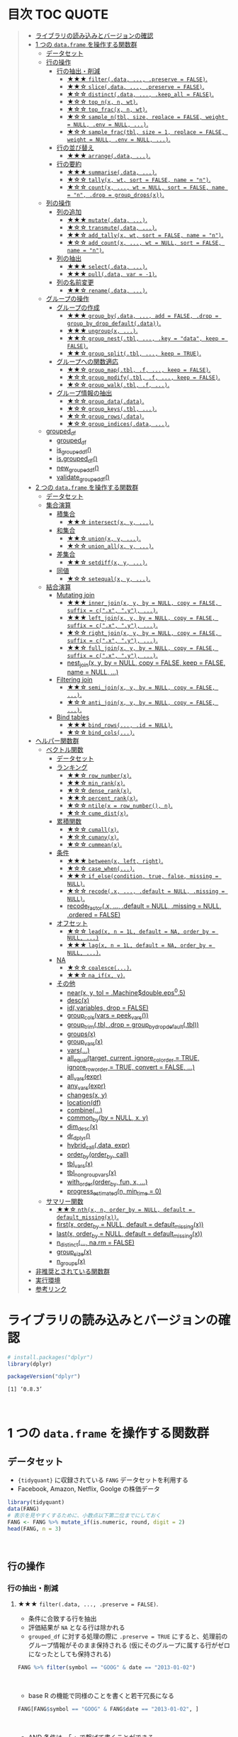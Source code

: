 #+STARTUP: folded indent inlineimages latexpreview
#+PROPERTY: header-args:R :results value :colnames yes :session *R:dplyr*

* 目次                                                               :TOC:QUOTE:
#+BEGIN_QUOTE
- [[#ライブラリの読み込みとバージョンの確認][ライブラリの読み込みとバージョンの確認]]
- [[#1-つの-dataframe-を操作する関数群][1 つの ~data.frame~ を操作する関数群]]
  - [[#データセット][データセット]]
  - [[#行の操作][行の操作]]
    - [[#行の抽出削減][行の抽出・削減]]
      - [[#-filterdata--preserve--false][★★★ ~filter(.data, ..., .preserve = FALSE)~.]]
      - [[#-slicedata--preserve--false][★★☆ ~slice(.data, ..., .preserve = FALSE)~.]]
      - [[#-distinctdata--keep_all--false][★☆☆ ~distinct(.data, ..., .keep_all = FALSE)~.]]
      - [[#-top_nx-n-wt][★☆☆ ~top_n(x, n, wt)~.]]
      - [[#-top_fracx-n-wt][★☆☆ ~top_frac(x, n, wt)~.]]
      - [[#-sample_ntbl-size-replace--false-weight--null-env--null-][★☆☆ ~sample_n(tbl, size, replace = FALSE, weight = NULL, .env = NULL, ...)~.]]
      - [[#-sample_fractbl-size--1-replace--false-weight--null-env--null-][★☆☆ ~sample_frac(tbl, size = 1, replace = FALSE, weight = NULL, .env = NULL, ...)~.]]
    - [[#行の並び替え][行の並び替え]]
      - [[#-arrangedata-][★★★ ~arrange(.data, ...)~.]]
    - [[#行の要約][行の要約]]
      - [[#-summarisedata-][★★★ ~summarise(.data, ...)~.]]
      - [[#-tallyx-wt-sort--false-name--n][★☆☆ ~tally(x, wt, sort = FALSE, name = "n")~.]]
      - [[#-countx--wt--null-sort--false-name--n-drop--group_dropsx][★☆☆ ~count(x, ..., wt = NULL, sort = FALSE, name = "n", .drop = group_drops(x))~.]]
  - [[#列の操作][列の操作]]
    - [[#列の追加][列の追加]]
      - [[#-mutatedata-][★★★ ~mutate(.data, ...)~.]]
      - [[#-transmutedata-][★☆☆ ~transmute(.data, ...)~.]]
      - [[#-add_tallyx-wt-sort--false-name--n][★★☆ ~add_tally(x, wt, sort = FALSE, name = "n")~.]]
      - [[#-add_countx--wt--null-sort--false-name--n][★☆☆ ~add_count(x, ..., wt = NULL, sort = FALSE, name = "n")~.]]
    - [[#列の抽出][列の抽出]]
      - [[#-selectdata-][★★★ ~select(.data, ...)~.]]
      - [[#-pulldata-var---1][★★★ ~pull(.data, var = -1)~.]]
    - [[#列の名前変更][列の名前変更]]
      - [[#-renamedata-][★★☆ ~rename(.data, ...)~.]]
  - [[#グループの操作][グループの操作]]
    - [[#グループの作成][グループの作成]]
      - [[#-group_bydata--add--false-drop--group_by_drop_defaultdata][★★★ ~group_by(.data, ..., add = FALSE, .drop = group_by_drop_default(.data))~.]]
      - [[#-ungroupx-][★★★ ~ungroup(x, ...)~.]]
      - [[#-group_nesttbl--key--data-keep--false][★★☆ ~group_nest(.tbl, ..., .key = "data", keep = FALSE)~.]]
      - [[#-group_splittbl--keep--true][★★☆ ~group_split(.tbl, ..., keep = TRUE)~.]]
    - [[#グループへの関数適応][グループへの関数適応]]
      - [[#-group_maptbl-f--keep--false][★★☆ ~group_map(.tbl, .f, ..., keep = FALSE)~.]]
      - [[#-group_modifytbl-f--keep--false][★☆☆ ~group_modify(.tbl, .f, ..., keep = FALSE)~.]]
      - [[#-group_walktbl-f-][★☆☆ ~group_walk(.tbl, .f, ...)~.]]
    - [[#グループ情報の抽出][グループ情報の抽出]]
      - [[#-group_datadata][★☆☆ ~group_data(.data)~.]]
      - [[#-group_keystbl-][★☆☆ ~group_keys(.tbl, ...)~.]]
      - [[#-group_rowsdata][★☆☆ ~group_rows(.data)~.]]
      - [[#-group_indicesdata-][★☆☆ ~group_indices(.data, ...)~.]]
  - [[#grouped_df][grouped_df]]
    - [[#grouped_df-1][grouped_df]]
    - [[#is_grouped_df][is_grouped_df()]]
    - [[#isgrouped_df][is.grouped_df()]]
    - [[#new_grouped_df][new_grouped_df()]]
    - [[#validate_grouped_df][validate_grouped_df()]]
- [[#2-つの-dataframe-を操作する関数群][2 つの ~data.frame~ を操作する関数群]]
  - [[#データセット-1][データセット]]
  - [[#集合演算][集合演算]]
    - [[#積集合][積集合]]
      - [[#-intersectx-y-][★★☆ ~intersect(x, y, ...)~.]]
    - [[#和集合][和集合]]
      - [[#-unionx-y-][★★☆ ~union(x, y, ...)~.]]
      - [[#-union_allx-y-][★☆☆ ~union_all(x, y, ...)~.]]
    - [[#差集合][差集合]]
      - [[#-setdiffx-y-][★★☆ ~setdiff(x, y, ...)~.]]
    - [[#同値][同値]]
      - [[#-setequalx-y-][★☆☆ ~setequal(x, y, ...)~.]]
  - [[#結合演算][結合演算]]
    - [[#mutating-join][Mutating join]]
      - [[#-inner_joinx-y-by--null-copy--false-suffix--cx-y-][★★★ ~inner_join(x, y, by = NULL, copy = FALSE, suffix = c(".x", ".y"), ...)~.]]
      - [[#-left_joinx-y-by--null-copy--false-suffix--cx-y-][★★★ ~left_join(x, y, by = NULL, copy = FALSE, suffix = c(".x", ".y"), ...)~.]]
      - [[#-right_joinx-y-by--null-copy--false-suffix--cx-y-][★☆☆ ~right_join(x, y, by = NULL, copy = FALSE, suffix = c(".x", ".y"), ...)~.]]
      - [[#-full_joinx-y-by--null-copy--false-suffix--cx-y-][★★☆ ~full_join(x, y, by = NULL, copy = FALSE, suffix = c(".x", ".y"), ...)~.]]
      - [[#nest_joinx-y-by--null-copy--false-keep--false-name--null-][nest_join(x, y, by = NULL, copy = FALSE, keep = FALSE, name = NULL, ...)]]
    - [[#filtering-join][Filtering join]]
      - [[#-semi_joinx-y-by--null-copy--false-][★★☆ ~semi_join(x, y, by = NULL, copy = FALSE, ...)~.]]
      - [[#-anti_joinx-y-by--null-copy--false-][★☆☆ ~anti_join(x, y, by = NULL, copy = FALSE, ...)~.]]
    - [[#bind-tables][Bind tables]]
      - [[#-bind_rows-id--null][★★★ ~bind_rows(..., .id = NULL)~.]]
      - [[#-bind_cols][★☆☆ ~bind_cols(...)~.]]
- [[#ヘルパー関数群][ヘルパー関数群]]
  - [[#ベクトル関数][ベクトル関数]]
    - [[#データセット-2][データセット]]
    - [[#ランキング][ランキング]]
      - [[#-row_numberx][★★☆ ~row_number(x)~.]]
      - [[#-min_rankx][★★☆ ~min_rank(x)~.]]
      - [[#-dense_rankx][★☆☆ ~dense_rank(x)~.]]
      - [[#-percent_rankx][★★☆ ~percent_rank(x)~.]]
      - [[#-ntilex--row_number-n][★☆☆ ~ntile(x = row_number(), n)~.]]
      - [[#-cume_distx][★☆☆ ~cume_dist(x)~.]]
    - [[#累積関数][累積関数]]
      - [[#-cumallx][★☆☆ ~cumall(x)~.]]
      - [[#-cumanyx][★☆☆ ~cumany(x)~.]]
      - [[#-cummeanx][★☆☆ ~cummean(x)~.]]
    - [[#条件][条件]]
      - [[#-betweenx-left-right][★★★ ~between(x, left, right)~.]]
      - [[#-case_when][★☆☆ ~case_when(...)~.]]
      - [[#-if_elsecondition-true-false-missing--null][★★☆ ~if_else(condition, true, false, missing = NULL)~.]]
      - [[#-recodex--default--null-missing--null][★☆☆ ~recode(.x, ..., .default = NULL, .missing = NULL)~.]]
      - [[#recode_factorx--default--null-missing--null-ordered--false][recode_factor(.x, ..., .default = NULL, .missing = NULL, .ordered = FALSE)]]
    - [[#オフセット][オフセット]]
      - [[#-leadx-n--1l-default--na-order_by--null-][★☆☆ ~lead(x, n = 1L, default = NA, order_by = NULL, ...)~]]
      - [[#-lagx-n--1l-default--na-order_by--null-][★★★ ~lag(x, n = 1L, default = NA, order_by = NULL, ...)~.]]
    - [[#na][NA]]
      - [[#-coalesce][★☆☆ ~coalesce(...)~.]]
      - [[#-na_ifx-y][★★☆ ~na_if(x, y)~.]]
    - [[#その他][その他]]
      - [[#nearx-y-tol--machinedoubleeps05][near(x, y, tol = .Machine$double.eps^0.5)]]
      - [[#descx][desc(x)]]
      - [[#idvariables-drop--false][id(.variables, drop = FALSE)]]
      - [[#group_colsvars--peek_vars][group_cols(vars = peek_vars())]]
      - [[#group_trimtbl-drop--group_by_drop_defaulttbl][group_trim(.tbl, .drop = group_by_drop_default(.tbl))]]
      - [[#groupsx][groups(x)]]
      - [[#group_varsx][group_vars(x)]]
      - [[#vars][vars(...)]]
      - [[#all_equaltarget-current-ignore_col_order--true-ignore_row_order--true-convert--false-][all_equal(target, current, ignore_col_order = TRUE, ignore_row_order = TRUE, convert = FALSE, ...)]]
      - [[#all_varsexpr][all_vars(expr)]]
      - [[#any_varsexpr][any_vars(expr)]]
      - [[#changesx-y][changes(x, y)]]
      - [[#locationdf][location(df)]]
      - [[#combine][combine(...)]]
      - [[#common_byby--null-x-y][common_by(by = NULL, x, y)]]
      - [[#dim_descx][dim_desc(x)]]
      - [[#dr_dplyr][dr_dplyr()]]
      - [[#hybrid_calldata-expr][hybrid_call(.data, expr)]]
      - [[#order_byorder_by-call][order_by(order_by, call)]]
      - [[#tbl_varsx][tbl_vars(x)]]
      - [[#tbl_nongroup_varsx][tbl_nongroup_vars(x)]]
      - [[#with_orderorder_by-fun-x-][with_order(order_by, fun, x, ...)]]
      - [[#progress_estimatedn-min_time--0][progress_estimated(n, min_time = 0)]]
  - [[#サマリー関数][サマリー関数]]
    - [[#-nthx-n-order_by--null-default--default_missingx][★★☆ ~nth(x, n, order_by = NULL, default = default_missing(x))~.]]
    - [[#firstx-order_by--null-default--default_missingx][first(x, order_by = NULL, default = default_missing(x))]]
    - [[#lastx-order_by--null-default--default_missingx][last(x, order_by = NULL, default = default_missing(x))]]
    - [[#n_distinct-narm--false][n_distinct(..., na.rm = FALSE)]]
    - [[#group_sizex][group_size(x)]]
    - [[#n_groupsx][n_groups(x)]]
- [[#非推奨とされている関数群][非推奨とされている関数群]]
- [[#実行環境][実行環境]]
- [[#参考リンク][参考リンク]]
#+END_QUOTE

* ライブラリの読み込みとバージョンの確認

#+begin_src R :results silent
# install.packages("dplyr")
library(dplyr)
#+end_src

#+begin_src R :results output :exports both
packageVersion("dplyr")
#+end_src

#+RESULTS:
: [1] ‘0.8.3’
\\

* 1 つの ~data.frame~ を操作する関数群
** データセット

- ~{tidyquant}~ に収録されている ~FANG~ データセットを利用する
- Facebook, Amazon, Netflix, Goolge の株価データ

#+begin_src R :results value :colnames yes
library(tidyquant)
data(FANG)
# 表示を見やすくするために、小数点以下第二位までにしておく
FANG <- FANG %>% mutate_if(is.numeric, round, digit = 2)
head(FANG, n = 3)
#+end_src

#+RESULTS:
| symbol |       date |  open |  high |   low | close |   volume | adjusted |
|--------+------------+-------+-------+-------+-------+----------+----------|
| FB     | 2013-01-02 | 27.44 | 28.18 | 27.42 |    28 | 69846400 |       28 |
| FB     | 2013-01-03 | 27.88 | 28.47 | 27.59 | 27.77 | 63140600 |    27.77 |
| FB     | 2013-01-04 | 28.01 | 28.93 | 27.83 | 28.76 | 72715400 |    28.76 |
\\

** 行の操作
*** 行の抽出・削減
**** ★★★ ~filter(.data, ..., .preserve = FALSE)~.

- 条件に合致する行を抽出
- 評価結果が ~NA~ となる行は除かれる
- ~grouped_df~ に対する処理の際に ~.preserve = TRUE~ にすると、処理前のグループ情報がそのまま保持される (仮にそのグループに属する行がゼロになったとしても保持される)

#+begin_src R
FANG %>% filter(symbol == "GOOG" & date == "2013-01-02")
#+end_src

#+RESULTS:
| symbol |       date |   open | high |    low |  close |  volume | adjusted |
|--------+------------+--------+------+--------+--------+---------+----------|
| GOOG   | 2013-01-02 | 719.42 |  727 | 716.55 | 723.25 | 5101500 |   361.26 |
\\

- base R の機能で同様のことを書くと若干冗長になる

#+begin_src R
FANG[FANG$symbol == "GOOG" & FANG$date == "2013-01-02", ]
#+end_src

#+RESULTS:
| symbol |       date |   open | high |    low |  close |  volume | adjusted |
|--------+------------+--------+------+--------+--------+---------+----------|
| GOOG   | 2013-01-02 | 719.42 |  727 | 716.55 | 723.25 | 5101500 |   361.26 |
\\

- AND 条件は、「,」で繋げて書くことができる
#+begin_src R
FANG %>% filter(symbol == "GOOG", date == "2013-01-02")
#+end_src

#+RESULTS:
| symbol |       date |   open | high |    low |  close |  volume | adjusted |
|--------+------------+--------+------+--------+--------+---------+----------|
| GOOG   | 2013-01-02 | 719.42 |  727 | 716.55 | 723.25 | 5101500 |   361.26 |
\\

- GlobalEnv に存在する変数でフィルタしようとするとうまくいかない
- ~.GlobalEnv$symbol~ ではなく ~.data$symbol~ が使われてしまうため
- ~.data~ は *pronoun* (=代名詞) と呼ばれ ~{dplyr}~ の関数に渡された ~data.frame~ 自体を参照するためのもの

#+begin_src R
symbol = "GOOG"
FANG %>% filter(symbol == symbol, .data$date == "2013-01-02")
#+end_src

#+RESULTS:
| symbol |       date |   open |  high |    low |  close |   volume | adjusted |
|--------+------------+--------+-------+--------+--------+----------+----------|
| FB     | 2013-01-02 |  27.44 | 28.18 |  27.42 |     28 | 69846400 |       28 |
| AMZN   | 2013-01-02 | 256.08 | 258.1 | 253.26 | 257.31 |  3271000 |   257.31 |
| NFLX   | 2013-01-02 |  95.21 | 95.81 |  90.69 |  92.01 | 19431300 |    13.14 |
| GOOG   | 2013-01-02 | 719.42 |   727 | 716.55 | 723.25 |  5101500 |   361.26 |
\\

- 変数を使う場合、対策としては、3つ存在する
  1. ~.GlobalEnv~ を指定する
  2. *unquote* (~!!~) する
  3. ~rlang::syms()~ でシンボル化した後に *unquote-splicing* (~!!!~) する

#+begin_src R
symbol = "GOOG"
## 方法1
FANG %>% filter(symbol == .GlobalEnv$symbol, .data$date == "2013-01-02")

## 方法2 （結果は同じ)
## FANG %>% filter(symbol == !!symbol, .data$date == "2013-01-02")

## 方法3 （結果は同じ)
## FANG %>% filter(symbol == !!!rlang::syms(symbol), .data$date == "2013-01-02")
#+end_src

#+RESULTS:
| symbol |       date |   open | high |    low |  close |  volume | adjusted |
|--------+------------+--------+------+--------+--------+---------+----------|
| GOOG   | 2013-01-02 | 719.42 |  727 | 716.55 | 723.25 | 5101500 |   361.26 |
\\

**** ★★☆ ~slice(.data, ..., .preserve = FALSE)~.

- 行番号で抽出する
- 1 〜 4, 10, 15 行を抽出する場合

#+begin_src R
FANG %>%
  # 結果がわかりやすいように行番号を列に変換する
  tibble::rownames_to_column() %>%
  slice(1:4, 10, 15)
#+end_src

#+RESULTS:
| rowname | symbol |       date |  open |  high |   low | close |    volume | adjusted |
|---------+--------+------------+-------+-------+-------+-------+-----------+----------|
|       1 | FB     | 2013-01-02 | 27.44 | 28.18 | 27.42 |    28 |  69846400 |       28 |
|       2 | FB     | 2013-01-03 | 27.88 | 28.47 | 27.59 | 27.77 |  63140600 |    27.77 |
|       3 | FB     | 2013-01-04 | 28.01 | 28.93 | 27.83 | 28.76 |  72715400 |    28.76 |
|       4 | FB     | 2013-01-07 | 28.69 | 29.79 | 28.65 | 29.42 |  83781800 |    29.42 |
|      10 | FB     | 2013-01-15 | 30.64 | 31.71 | 29.88 |  30.1 | 173242600 |     30.1 |
|      15 | FB     | 2013-01-23 |  31.1 |  31.5 |  30.8 | 30.82 |  48899800 |    30.82 |
\\

- 総行数を表す ~n()~ と組み合わせて、末尾から抽出する

#+begin_src R
FANG %>%
  tibble::rownames_to_column() %>%
  slice((n()-9):n())
#+end_src

#+RESULTS:
| rowname | symbol |       date |   open |   high |    low |  close |  volume | adjusted |
|---------+--------+------------+--------+--------+--------+--------+---------+----------|
|    4023 | GOOG   | 2016-12-16 |  800.4 | 800.86 | 790.29 |  790.8 | 2428300 |    790.8 |
|    4024 | GOOG   | 2016-12-19 | 790.22 | 797.66 | 786.27 |  794.2 | 1225900 |    794.2 |
|    4025 | GOOG   | 2016-12-20 | 796.76 | 798.65 | 793.27 | 796.42 |  925100 |   796.42 |
|    4026 | GOOG   | 2016-12-21 | 795.84 | 796.68 |  787.1 | 794.56 | 1208700 |   794.56 |
|    4027 | GOOG   | 2016-12-22 | 792.36 | 793.32 | 788.58 | 791.26 |  969100 |   791.26 |
|    4028 | GOOG   | 2016-12-23 |  790.9 | 792.74 | 787.28 | 789.91 |  623400 |   789.91 |
|    4029 | GOOG   | 2016-12-27 | 790.68 | 797.86 | 787.66 | 791.55 |  789100 |   791.55 |
|    4030 | GOOG   | 2016-12-28 |  793.7 | 794.23 |  783.2 | 785.05 | 1132700 |   785.05 |
|    4031 | GOOG   | 2016-12-29 | 783.33 | 785.93 | 778.92 | 782.79 |  742200 |   782.79 |
|    4032 | GOOG   | 2016-12-30 | 782.75 | 782.78 | 770.41 | 771.82 | 1760200 |   771.82 |
\\

- マイナスで指定行だけ削除もできる
- symbol 毎に ~lag()~ を使って収益率を計算する例
- group の最初の行が ~NA~ になってしまうので ~slice(-1)~ で削除する

#+begin_src R
FANG %>%
  group_by(symbol) %>%
  mutate(return = log(adjusted) - lag(log(adjusted))) %>%
  slice(-1) %>%
  ungroup() %>%
  head()
#+end_src

#+RESULTS:
| symbol |       date |   open |   high |    low |  close |  volume | adjusted |                return |
|--------+------------+--------+--------+--------+--------+---------+----------+-----------------------|
| AMZN   | 2013-01-03 | 257.27 | 260.88 | 256.37 | 258.48 | 2750900 |   258.48 |     0.004536737845803 |
| AMZN   | 2013-01-04 | 257.58 |  259.8 | 256.65 | 259.15 | 1874200 |   259.15 |   0.00258872311947211 |
| AMZN   | 2013-01-07 | 262.97 | 269.73 | 262.67 | 268.46 | 4910000 |   268.46 |    0.0352948824237744 |
| AMZN   | 2013-01-08 | 267.07 | 268.98 | 263.57 | 266.38 | 3010700 |   266.38 |  -0.00777806628660471 |
| AMZN   | 2013-01-09 | 268.17 |  269.5 |  265.4 | 266.35 | 2265600 |   266.35 | -0.000112627409876609 |
| AMZN   | 2013-01-10 | 268.54 | 268.74 |  262.3 | 265.34 | 2863400 |   265.34 |  -0.00379921087423796 |
\\

**** ★☆☆ ~distinct(.data, ..., .keep_all = FALSE)~.

- 重複を削除する
- ~...~ で重複を判断する列を指定 (省略すれば全列を利用)
- FANG データでは理解が難しいので、単純な ~data.frame~ を作成する

#+begin_src R
df <- tibble(
  x = c(1, 2, 3, 1, 2, 3),
  y = c(1, 2, 3, 1, 2, 3))

# 後半3行は重複 
distinct(df)
#+end_src

#+RESULTS:
| x | y |
|---+---|
| 1 | 1 |
| 2 | 2 |
| 3 | 3 |
\\

**** ★☆☆ ~top_n(x, n, wt)~.

- 上位・下位 n 番目までを抽出する
- プラスで指定すれば上位から、マイナスで指定すれば下位から抽出する
- ~arrange()~ -> ~slice()~ でも同様のことが実現できるが、より簡潔に実現したいことを表現できる

#+begin_src R
FANG %>%
  group_by(symbol) %>%
  # 対数収益率を計算
  mutate(return = log(adjusted) - lag(log(adjusted))) %>%
  # シンボル毎に上位3つを抽出する
  top_n(3, return) %>%
  ungroup() %>%
  select(symbol, date, return)
#+end_src

#+RESULTS:
| symbol |       date |             return |
|--------+------------+--------------------|
| FB     | 2013-07-25 |  0.259371076815121 |
| FB     | 2014-01-30 |  0.131942235945142 |
| FB     | 2016-01-28 |  0.144285953719488 |
| AMZN   | 2015-01-30 |  0.128495157741183 |
| AMZN   | 2015-04-24 |  0.132177878252494 |
| AMZN   | 2015-07-24 | 0.0934645793755555 |
| NFLX   | 2013-01-24 |  0.352326520182322 |
| NFLX   | 2013-04-23 |  0.218717875211057 |
| NFLX   | 2016-10-18 |   0.17418904498403 |
| GOOG   | 2013-10-18 |     0.129242446998 |
| GOOG   | 2015-07-17 |  0.148871862945331 |
| GOOG   | 2015-08-26 | 0.0769534053916816 |
\\

**** ★☆☆ ~top_frac(x, n, wt)~.

- 上位・下位を整数ではなく、パーセントで指定する
- それ以外は ~top_n()~ と同じ使い方

#+begin_src R
FANG %>%
  group_by(symbol) %>%
  # 対数収益率を計算
  mutate(return = log(adjusted) - lag(log(adjusted))) %>%
  # シンボル毎に下位0.2% を抽出する
  top_frac(-0.002, return) %>%
  ungroup() %>%
  select(symbol, date, return)
#+end_src

#+RESULTS:
| symbol |       date |              return |
|--------+------------+---------------------|
| FB     | 2013-10-08 | -0.0692473999743055 |
| FB     | 2014-03-26 | -0.0718700003132673 |
| AMZN   | 2014-01-31 |  -0.116502869834937 |
| AMZN   | 2014-04-25 |  -0.104059600717207 |
| NFLX   | 2014-10-16 |  -0.215254960461011 |
| NFLX   | 2016-07-19 |  -0.140713715884429 |
| GOOG   | 2015-08-21 | -0.0545672199920357 |
| GOOG   | 2016-04-22 |  -0.054644795802778 |
\\

**** ★☆☆ ~sample_n(tbl, size, replace = FALSE, weight = NULL, .env = NULL, ...)~.

- ランダムに指定した行数を抽出する
- 重み付けは ~weight~ を指定 (非負でデータと同じ長さのベクトル)
- ~replace~ は使い方不明
- ~.env~, ~...~ は現在使われていない

#+begin_src R
FANG %>%
  # グループ毎に 2行ずつ抽出する
  group_by(symbol) %>% sample_n(2, weight = adjusted)
#+end_src

#+RESULTS:
| symbol |       date |   open |   high |    low |  close |   volume | adjusted |
|--------+------------+--------+--------+--------+--------+----------+----------|
| AMZN   | 2016-09-02 | 774.11 |    776 |  771.7 | 772.44 |  2181800 |   772.44 |
| AMZN   | 2013-06-13 |  271.5 |  276.8 | 270.29 | 275.79 |  2649800 |   275.79 |
| FB     | 2016-05-23 | 117.42 |  117.6 | 115.94 | 115.97 | 20441000 |   115.97 |
| FB     | 2016-07-14 |  117.5 | 117.64 |  116.7 | 117.29 | 14579700 |   117.29 |
| GOOG   | 2016-04-07 | 745.37 |    747 | 736.28 | 740.28 |  1453200 |   740.28 |
| GOOG   | 2015-03-13 |  553.5 |  558.4 | 544.22 | 547.32 |  1703500 |   547.32 |
| NFLX   | 2013-02-25 | 180.99 |  187.1 | 175.45 | 179.32 | 52164700 |    25.62 |
| NFLX   | 2016-07-05 |   95.2 | 101.27 |  93.31 |  97.91 | 25879400 |    97.91 |
\\

**** ★☆☆ ~sample_frac(tbl, size = 1, replace = FALSE, weight = NULL, .env = NULL, ...)~.

- ~sample_n()~ の指定行数をパーセントで指定できる亜種

#+begin_src R
FANG %>%
  # グループ毎に 0.3% ずつ抽出する
  group_by(symbol) %>% sample_frac(0.003)
#+end_src

#+RESULTS:
| symbol |       date |   open |   high |    low |  close |   volume | adjusted |
|--------+------------+--------+--------+--------+--------+----------+----------|
| AMZN   | 2016-02-24 | 545.75 | 554.27 | 533.15 | 554.04 |  6231700 |   554.04 |
| AMZN   | 2013-07-01 |    279 | 283.29 | 277.16 |  282.1 |  2888200 |    282.1 |
| AMZN   | 2014-12-24 | 306.38 |    307 | 302.88 | 303.03 |  1513800 |   303.03 |
| FB     | 2013-03-21 |  25.66 |  26.11 |  25.56 |  25.74 | 24336100 |    25.74 |
| FB     | 2014-09-11 |  77.13 |  78.36 |  77.05 |  77.92 | 32219000 |    77.92 |
| FB     | 2014-04-23 |  63.45 |  63.48 |  61.26 |  61.36 | 95908700 |    61.36 |
| GOOG   | 2015-07-17 |    649 | 674.47 |    645 | 672.93 | 11164900 |   672.93 |
| GOOG   | 2015-08-21 | 639.78 | 640.05 | 612.33 | 612.48 |  4265200 |   612.48 |
| GOOG   | 2016-06-30 | 685.47 | 692.32 | 683.65 |  692.1 |  1597700 |    692.1 |
| NFLX   | 2015-12-14 | 119.77 |  120.9 | 114.66 | 120.67 | 18679300 |   120.67 |
| NFLX   | 2015-01-02 | 344.06 | 352.32 | 341.12 | 348.94 | 13475000 |    49.85 |
| NFLX   | 2014-12-03 | 351.55 | 355.12 | 344.27 | 355.12 | 13819400 |    50.73 |
\\

*** 行の並び替え
**** ★★★ ~arrange(.data, ...)~.

- 指定した列の値で並び替え

#+begin_src R
FANG %>% arrange(volume) %>% head(4)
#+end_src

#+RESULTS:
| symbol |       date |   open |   high |    low |  close | volume | adjusted |
|--------+------------+--------+--------+--------+--------+--------+----------|
| GOOG   | 2014-04-01 | 558.71 | 568.45 | 558.71 | 567.16 |   7900 |   567.16 |
| GOOG   | 2014-03-31 | 566.89 |    567 | 556.93 | 556.97 |  10800 |   556.97 |
| GOOG   | 2014-03-27 |    568 |    568 | 552.92 | 558.46 |  13100 |   558.46 |
| GOOG   | 2014-03-28 |  561.2 | 566.43 | 558.67 | 559.99 |  41200 |   559.99 |
\\

- デフォルトは昇順なので、降順には ~desc()~ を使う

#+begin_src R
FANG %>% arrange(desc(volume)) %>% head(4)
#+end_src

#+RESULTS:
| symbol |       date |   open |   high |    low |  close |    volume | adjusted |
|--------+------------+--------+--------+--------+--------+-----------+----------|
| FB     | 2013-07-25 |  33.54 |  34.88 |  32.75 |  34.36 | 365457900 |    34.36 |
| FB     | 2013-10-31 |  47.16 |     52 |   46.5 |  50.21 | 248809000 |    50.21 |
| FB     | 2013-12-20 |  54.93 |  55.15 |  54.23 |  55.12 | 239824000 |    55.12 |
| NFLX   | 2013-01-25 | 145.67 | 172.68 | 145.61 | 169.56 | 191445800 |    24.22 |
\\

*** 行の要約
**** ★★★ ~summarise(.data, ...)~.

- ~summarise()~ (アメリカ英語) と ~summarize()~ (イギリス英語) は同じもの
- _vector を引数に取って、スカラ値を返す関数_ (~sum()~ や ~mean()~)を ~summarise()~ の中で利用する

#+begin_src R
FANG %>%
  group_by(symbol) %>%
  # 銘柄毎に平均出来高を算出
  summarise(mean_volume = mean(volume))
#+end_src

#+RESULTS:
| symbol |      mean_volume |
|--------+------------------|
| AMZN   | 3741086.11111111 |
| FB     | 40007883.8293651 |
| GOOG   | 2644114.88095238 |
| NFLX   | 19565909.8214286 |
\\

**** ★☆☆ ~tally(x, wt, sort = FALSE, name = "n")~.

- ~summarise()~ -> ~n()~ や ~sum(n)~ のラッパー関数
- 列を指定しなければ、総行数を集計してくれる (= ~n()~)

#+begin_src R
FANG %>% group_by(symbol) %>% tally()

# 上記と同じ
## FANG %>% group_by(symbol) %>% summarise(n = n())
#+end_src

#+RESULTS:
| symbol | nrow |
|--------+------|
| AMZN   | 1008 |
| FB     | 1008 |
| GOOG   | 1008 |
| NFLX   | 1008 |
\\

- 列を指定した場合は、その列の合計値を算出する

#+begin_src R
FANG %>% group_by(symbol) %>% tally(volume, sort = TRUE, name = "total_volume")
#+end_src

#+RESULTS:
| symbol | total_volume |
|--------+--------------|
| FB     |  40327946900 |
| NFLX   |  19722437100 |
| AMZN   |   3771014800 |
| GOOG   |   2665267800 |
\\

- ~tidyr::pivot_wider()~ と組み合わせて、クロス集計表を作るのに便利
- 銘柄・年ごとの総出来高

#+begin_src R
FANG %>%
  # date から年のみを抜き出して、グループ変数として使う
  group_by(symbol, year = lubridate::year(date)) %>%
  tally(volume) %>%
  # pivot_wider() は spread() の後継機能
  tidyr::pivot_wider(values_from = n, names_from = year)
#+end_src

#+RESULTS:
| symbol |        2013 |        2014 |       2015 |       2016 |
|--------+-------------+-------------+------------+------------|
| AMZN   |   747905700 |  1029066700 |  956936800 | 1037105600 |
| FB     | 15143182600 | 11977699100 | 6792708200 | 6414357000 |
| GOOG   |  1055967100 |   626733500 |  521446300 |  461120900 |
| NFLX   |  6915790700 |  4898415200 | 4679881700 | 3228349500 |
\\

**** ★☆☆ ~count(x, ..., wt = NULL, sort = FALSE, name = "n", .drop = group_drops(x))~.

- ~tally()~ と似ているが、事前に ~group_by()~ してくれる

#+begin_src R
FANG %>% count(symbol)
#+end_src

#+RESULTS:
| symbol |    n |
|--------+------|
| AMZN   | 1008 |
| FB     | 1008 |
| GOOG   | 1008 |
| NFLX   | 1008 |
\\

** 列の操作
*** 列の追加
**** ★★★ ~mutate(.data, ...)~.

- 新しい列を追加する
- Name-Value のペアを引数とする
- _Value は評価結果がスカラ値か、長さがデータと同じベクトルである必要がある_

#+begin_src R
FANG %>%
  mutate(return = log(adjusted) - lag(log(adjusted))) %>%
  head(4)
#+end_src

#+RESULTS:
| symbol |       date |  open |  high |   low | close |   volume | adjusted |               return |
|--------+------------+-------+-------+-------+-------+----------+----------+----------------------|
| FB     | 2013-01-02 | 27.44 | 28.18 | 27.42 |    28 | 69846400 |       28 |                  nil |
| FB     | 2013-01-03 | 27.88 | 28.47 | 27.59 | 27.77 | 63140600 |    27.77 | -0.00824820885649569 |
| FB     | 2013-01-04 | 28.01 | 28.93 | 27.83 | 28.76 | 72715400 |    28.76 |   0.0350292315341378 |
| FB     | 2013-01-07 | 28.69 | 29.79 | 28.65 | 29.42 | 83781800 |    29.42 |   0.0226891823204456 |
\\

**** ★☆☆ ~transmute(.data, ...)~.

- 新しい列を作成し、その他の列を削除する

#+begin_src R
FANG %>%
  transmute(return = log(adjusted) - lag(log(adjusted))) %>%
  head(4)
#+end_src

#+RESULTS:
|               return |
|----------------------|
|                  nil |
| -0.00824820885649569 |
|   0.0350292315341378 |
|   0.0226891823204456 |
\\

**** ★★☆ ~add_tally(x, wt, sort = FALSE, name = "n")~.

- ~tally()~ と同様の機能だが、行を要約するのではなく、単純に列を追加するだけ

#+begin_src R
FANG %>% add_tally() %>% head(4)
#+end_src

#+RESULTS:
| symbol |       date |  open |  high |   low | close |   volume | adjusted |    n |
|--------+------------+-------+-------+-------+-------+----------+----------+------|
| FB     | 2013-01-02 | 27.44 | 28.18 | 27.42 |    28 | 69846400 |       28 | 4032 |
| FB     | 2013-01-03 | 27.88 | 28.47 | 27.59 | 27.77 | 63140600 |    27.77 | 4032 |
| FB     | 2013-01-04 | 28.01 | 28.93 | 27.83 | 28.76 | 72715400 |    28.76 | 4032 |
| FB     | 2013-01-07 | 28.69 | 29.79 | 28.65 | 29.42 | 83781800 |    29.42 | 4032 |
\\

**** ★☆☆ ~add_count(x, ..., wt = NULL, sort = FALSE, name = "n")~.

- ~count()~ と同様の機能だが、行を要約するのではなく、単純に列を追加するだけ

#+begin_src R
FANG %>% add_count() %>% head(4)
#+end_src

#+RESULTS:
| symbol |       date |  open |  high |   low | close |   volume | adjusted |    n |
|--------+------------+-------+-------+-------+-------+----------+----------+------|
| FB     | 2013-01-02 | 27.44 | 28.18 | 27.42 |    28 | 69846400 |       28 | 4032 |
| FB     | 2013-01-03 | 27.88 | 28.47 | 27.59 | 27.77 | 63140600 |    27.77 | 4032 |
| FB     | 2013-01-04 | 28.01 | 28.93 | 27.83 | 28.76 | 72715400 |    28.76 | 4032 |
| FB     | 2013-01-07 | 28.69 | 29.79 | 28.65 | 29.42 | 83781800 |    29.42 | 4032 |
\\

*** 列の抽出
**** ★★★ ~select(.data, ...)~.

- 列の選択
- 1 列のみであっても、ベクトルにはならず ~data.frame~ のまま抽出できる
- 列の指定方法

#+begin_src R
# 1. 列名
FANG %>% select(symbol, date, adjusted) %>% head(4)

# 2. 列の文字列ベクトル (結果は同じ)
## FANG %>% select(c("symbol", "date", "adjusted")) %>% head(4)

# 3. 列のインデックス (結果は同じ)
## FANG %>% select(1, 2, 8) %>% head(4)

# 4. 列名のマイナス指定 (結果は同じ)
## FANG %>% select(-open, -high, -low, -close, -volume) %>% head(4)

# 4. 列インデックスのマイナス指定 (結果は同じ)
## FANG %>% select(-(3:6)) %>% head(4)
#+end_src

#+RESULTS:
| symbol |       date |   volume | adjusted |
|--------+------------+----------+----------|
| FB     | 2013-01-02 | 69846400 |       28 |
| FB     | 2013-01-03 | 63140600 |    27.77 |
| FB     | 2013-01-04 | 72715400 |    28.76 |
| FB     | 2013-01-07 | 83781800 |    29.42 |
\\

**** ★★★ ~pull(.data, var = -1)~.

- 列をベクトルとして抽出する

#+begin_src R
FANG %>% pull(adjusted) %>% head(4)

# インデックスで指定 (結果は同じ)
## FANG %>% pull(-1) %>% head(4)
#+end_src

#+RESULTS:
|     x |
|-------|
|    28 |
| 27.77 |
| 28.76 |
| 29.42 |
\\

- 以下のように書いても同様だが ~pull()~ を使った方がより意図が明確になる

#+begin_src R
FANG %>% .$adjusted %>% head(4)
#+end_src

#+RESULTS:
|     x |
|-------|
|    28 |
| 27.77 |
| 28.76 |
| 29.42 |
\\

*** 列の名前変更
**** ★★☆ ~rename(.data, ...)~.

- new = old の形式で列の名前を変更できる
- 全ての列名を一括で変更したい場合は ~rlang::set_names()~ や ~stats::setNames()~ に列名の文字列ベクトルを渡すほうが簡単

#+begin_src R
FANG %>%
  select(symbol, date, adjusted) %>%
  rename(adj_close = adjusted) %>%
  head(4)
#+end_src

#+RESULTS:
| symbol |       date | adj_close |
|--------+------------+-----------|
| FB     | 2013-01-02 |        28 |
| FB     | 2013-01-03 |     27.77 |
| FB     | 2013-01-04 |     28.76 |
| FB     | 2013-01-07 |     29.42 |
\\

- 名前の指定に変数を利用する場合

#+begin_src R
new_name <- "adj_close"
old_name <- "adjusted"
FANG %>%
  select(symbol, date, adjusted) %>%
  rename(!!new_name := !!old_name) %>%
  head(4)
#+end_src

#+RESULTS:
| symbol |       date | adj_close |
|--------+------------+-----------|
| FB     | 2013-01-02 |        28 |
| FB     | 2013-01-03 |     27.77 |
| FB     | 2013-01-04 |     28.76 |
| FB     | 2013-01-07 |     29.42 |
\\

** グループの操作
*** グループの作成
**** ★★★ ~group_by(.data, ..., add = FALSE, .drop = group_by_drop_default(.data))~.

- 指定した列でグループ化された ~grouped_df~ を作成する
- ~ungroup()~ でグループ化を解除
- ~.drop = TRUE~ の場合は、空のグループを削除する

#+begin_src R :results output :exports both
FANG %>% group_by(symbol) %>% class()
#+end_src

#+RESULTS:
: [1] "grouped_df" "tbl_df"     "tbl"        "data.frame"
\\

**** ★★★ ~ungroup(x, ...)~.

- グループ化を解除する

#+begin_src R :results output :exports both
FANG %>% group_by(symbol) %>% ungroup() %>% class()
#+end_src

#+RESULTS:
: [1] "tbl_df"     "tbl"        "data.frame"
\\

**** ★★☆ ~group_nest(.tbl, ..., .key = "data", keep = FALSE)~.

- グループ毎のネストされた ~data.frame~ を作成する
- ネストされたデータに対して ~purrr::map()~ を ~mutate()~ 内で使ってモデリング等の操作することが多い

#+begin_src R :results output :exports both
FANG %>% group_nest(symbol)
#+end_src

#+RESULTS:
: # A tibble: 4 x 2
:   symbol data                
:   <chr>  <list>
: 1 AMZN   <tibble [1,008 × 7]>
: 2 FB     <tibble [1,008 × 7]>
: 3 GOOG   <tibble [1,008 × 7]>
: 4 NFLX   <tibble [1,008 × 7]>
\\

- ~tidyr::nest()~ と同じ機能

#+begin_src R :results output :exports both
FANG %>% tidyr::nest(-symbol)
#+end_src

#+RESULTS:
#+begin_example
# A tibble: 4 x 2
  symbol           data
  <chr>  <list<df[,7]>>
1 FB        [1,008 × 7]
2 AMZN      [1,008 × 7]
3 NFLX      [1,008 × 7]
4 GOOG      [1,008 × 7]
Warning message:
All elements of `...` must be named.
Did you want `data = c(date, open, high, low, close, volume, adjusted)`?
#+end_example
\\

**** ★★☆ ~group_split(.tbl, ..., keep = TRUE)~.

- 指定した列で ~data.frame~ を *list of data.frame* に分割する
- list に分割し ~purrr::map()~ で関数を適応するフローが強力

#+begin_src R :results output :exports both
FANG_l <- FANG %>% group_split(symbol)
class(FANG_l)
length(FANG_l)
#+end_src

#+RESULTS:
: 
: [1] "list"
: 
: [1] 4
\\

*** グループへの関数適応
**** ★★☆ ~group_map(.tbl, .f, ..., keep = FALSE)~.

- ~{purrr}~ と同様のスタイルで ~grouped_df~ のグループ毎に ~.f~ 関数を適応できる
- 結果を ~list~ で返す
- ~keep = TRUE~ でグループ変数に ~.x~ からアクセスできる
- ~purrrlyr::by_slice()~ は ~group_map()~ と似ているが *list of data.frame* で返す点が異なる
\\
- ~group_by()~ -> ~group_map()~ -> モデリング のフローが頻出
- グループ毎の ~lm()~ の回帰係数を ~list~ で返す例
#+begin_src R :results output :exports both
FANG %>%
  group_by(symbol) %>%
  group_map(~ {
    lm_fit <- lm(adjusted ~ volume, data = .x)
    coef(lm_fit)
  })
#+end_src

#+RESULTS:
#+begin_example
[[1]]
 (Intercept)       volume 
4.312711e+02 5.557190e-06 

[[2]]
 (Intercept)       volume 
 9.67234e+01 -4.80164e-07 

[[3]]
  (Intercept)        volume 
 6.675434e+02 -3.036972e-05 

[[4]]
  (Intercept)        volume 
 8.429586e+01 -6.451335e-07
#+end_example
\\

**** ★☆☆ ~group_modify(.tbl, .f, ..., keep = FALSE)~.

- ~.f~ は ~data.frame~ を返す必要がある
- グループ毎の ~lm()~ の結果を ~{broom}~ で ~data.frame~ にして返す例

#+begin_src R
FANG %>%
  group_by(symbol) %>%
  group_modify(~ {
    lm_fit <- lm(adjusted ~ volume, data = .x)
    broom::glance(lm_fit) %>%
      select(r.squared, p.value, logLik, AIC)
  })
#+end_src

#+RESULTS:
| symbol |           r.squared |              p.value |            logLik |              AIC |
|--------+---------------------+----------------------+-------------------+------------------|
| AMZN   | 0.00503224044132785 |   0.0243055858574906 | -6636.55373969206 | 13279.1074793841 |
| FB     |   0.199686711490091 | 1.22586513487227e-50 |  -4784.6044866744 | 9575.20897334879 |
| GOOG   |   0.199159670604448 | 1.70931646465457e-50 | -6142.15846499808 | 12290.3169299962 |
| NFLX   |   0.105343657901732 | 3.70454569826428e-26 | -4813.48163450679 | 9632.96326901357 |
\\

**** ★☆☆ ~group_walk(.tbl, .f, ...)~.

- 副作用目的の関数を適応
- 返り値は ~invisible~ で入力の ~data.frame~ を返す

#+begin_src R :results output :exports both
df <- FANG %>%
  group_by(symbol) %>%
  group_walk(~ print(mean(.x$volume)))
#+end_src

#+RESULTS:
: 
: [1] 3741086
: [1] 40007884
: [1] 2644115
: [1] 19565910
\\

*** グループ情報の抽出
**** ★☆☆ ~group_data(.data)~.

- ~grouped_df~ から グループのキーと元の ~data.frame~ に対する行インデックスを取得できる

#+begin_src R :results output :exports both
FANG %>% group_by(symbol) %>% group_data()
#+end_src

#+RESULTS:
: # A tibble: 4 x 2
:   symbol .rows        
:   <chr>  <list>
: 1 AMZN   <int [1,008]>
: 2 FB     <int [1,008]>
: 3 GOOG   <int [1,008]>
: 4 NFLX   <int [1,008]>
\\

**** ★☆☆ ~group_keys(.tbl, ...)~.

- ~group_data()~ のグループキーのみを返すバージョン

#+begin_src R :exports both
FANG %>% group_keys(symbol)
#+end_src

#+RESULTS:
| symbol |
|--------|
| AMZN   |
| FB     |
| GOOG   |
| NFLX   |
\\

**** ★☆☆ ~group_rows(.data)~.

- ~group_data()~ の行インデックスのみを返すバージョン

#+begin_src R :results output :exports both
FANG_l <- FANG %>% group_by(symbol) %>% group_rows()
class(FANG_l)
#+end_src

#+RESULTS:
: 
: [1] "list"
\\

**** ★☆☆ ~group_indices(.data, ...)~.

- グループ毎のユニーク ID を生成する

#+begin_src R :results output :exports both
gid <- FANG %>% group_indices(symbol)
class(gid)
length(gid)
head(gid)
#+end_src

#+RESULTS:
: 
: [1] "integer"
: 
: [1] 4032
: 
: [1] 2 2 2 2 2 2
\\

** TODO grouped_df
*** grouped_df
*** is_grouped_df()
*** is.grouped_df()
*** new_grouped_df()
*** validate_grouped_df()
* 2 つの ~data.frame~ を操作する関数群
** データセット

- x, y は同じ列で構成された ~data.frame~ である必要あり
- FANG ではなく、より単純なデータを用意する

#+begin_src R
x <- data.frame(fruit = c("apple", "banana", "peach"),
                vegetable = c("carrot", "potato", "tomato"),
                stringsAsFactors = FALSE)
#+end_src

#+RESULTS:
| fruit  | vegetable |
|--------+-----------|
| apple  | carrot    |
| banana | potato    |
| peach  | tomato    |
\\

#+begin_src R
y <- data.frame(fruit = c("apple", "banana", "grape"),
                vegetable = c("carrot", "potato", "radish"),
                stringsAsFactors = FALSE)
#+end_src

#+RESULTS:
| fruit  | vegetable |
|--------+-----------|
| apple  | carrot    |
| banana | potato    |
| grape  | radish    |
\\

** 集合演算

- ~{base}~, ~{dplyr}~, ~{data.table}~ に同名の関数あり
- 絶対参照にして利用したほうが、誤解がなくて無難

*** 積集合
**** ★★☆ ~intersect(x, y, ...)~.

- *積集合* = x, y の両方にある列を抜き出す

#+begin_src R
dplyr::intersect(x, y)
#+end_src

#+RESULTS:
| fruit  | vegetable |
|--------+-----------|
| apple  | carrot    |
| banana | potato    |
\\

*** 和集合
**** ★★☆ ~union(x, y, ...)~.

- *和集合* = x, y を連結し、重複を削除

#+begin_src R
dplyr::union(x, y)
#+end_src

#+RESULTS:
| fruit  | vegetable |
|--------+-----------|
| apple  | carrot    |
| banana | potato    |
| peach  | tomato    |
| grape  | radish    |
\\

**** ★☆☆ ~union_all(x, y, ...)~.

- *和集合* = x, y を連結し、重複を削除 *しない*

#+begin_src R
dplyr::union_all(x, y)
#+end_src

#+RESULTS:
| fruit  | vegetable |
|--------+-----------|
| apple  | carrot    |
| banana | potato    |
| peach  | tomato    |
| apple  | carrot    |
| banana | potato    |
| grape  | radish    |
\\

- ~bind_rows()~ と同じ？
- [[https://stackoverflow.com/questions/39709487/is-there-a-way-to-use-dplyrbind-rows-without-collecting-data-frames-from-the-d][ここ]] によると DB を利用する場合に違いがでる模様 (要調査)

#+begin_src R
bind_rows(x, y)
#+end_src

#+RESULTS:
| fruit  | vegetable |
|--------+-----------|
| apple  | carrot    |
| banana | potato    |
| peach  | tomato    |
| apple  | carrot    |
| banana | potato    |
| grape  | radish    |
\\

*** 差集合
**** ★★☆ ~setdiff(x, y, ...)~.

- *差集合* = y にはない x の行を返す

#+begin_src R
dplyr::setdiff(x, y)
#+end_src

#+RESULTS:
| fruit | vegetable |
|-------+-----------|
| peach | tomato    |
\\

*** 同値
**** ★☆☆ ~setequal(x, y, ...)~.

- 同じ集合かどうかを判断する

#+begin_src R :results output :exports both
dplyr::setequal(x, y)
#+end_src

#+RESULTS:
: [1] FALSE
\\

** 結合演算
*** Mutating join
**** ★★★ ~inner_join(x, y, by = NULL, copy = FALSE, suffix = c(".x", ".y"), ...)~.

- x, y の両方に by が存在する場合に結合する
- ~by~ の指定方法
  - ~by = c("hoge")~
  - ~by = c("hoge" = "fuga")~ 列名が異なる場合
  - ~by = c("hoge" = "fuga", "foo" = "bar")~ 複数の列にマッチさせる場合

#+begin_src R
inner_join(x, y, by = c("fruit"))
#+end_src

#+RESULTS:
| fruit  | vegetable.x | vegetable.y |
|--------+-------------+-------------|
| apple  | carrot      | carrot      |
| banana | potato      | potato      |
\\

**** ★★★ ~left_join(x, y, by = NULL, copy = FALSE, suffix = c(".x", ".y"), ...)~.

- x は全て利用し、by が一致する y があれば結合する
- y の欠損値は ~NA~ になる

#+begin_src R
left_join(x, y, by = "fruit")
#+end_src

#+RESULTS:
| fruit  | vegetable.x | vegetable.y |
|--------+-------------+-------------|
| apple  | carrot      | carrot      |
| banana | potato      | potato      |
| peach  | tomato      | nil         |
\\

**** ★☆☆ ~right_join(x, y, by = NULL, copy = FALSE, suffix = c(".x", ".y"), ...)~.

- ~left_join()~ の x, y が逆のバージョン
- 基本的には ~left_join()~ の方が直感的にわかりやすいので利用しない

#+begin_src R
right_join(x, y, by = "fruit")
#+end_src

#+RESULTS:
| fruit  | vegetable.x | vegetable.y |
|--------+-------------+-------------|
| apple  | carrot      | carrot      |
| banana | potato      | potato      |
| grape  | nil         | radish      |
\\

**** ★★☆ ~full_join(x, y, by = NULL, copy = FALSE, suffix = c(".x", ".y"), ...)~.

- x, y の全てを利用し、マッチしない部分を ~NA~ とする

#+begin_src R
full_join(x, y, by = "fruit")
#+end_src

#+RESULTS:
| fruit  | vegetable.x | vegetable.y |
|--------+-------------+-------------|
| apple  | carrot      | carrot      |
| banana | potato      | potato      |
| peach  | tomato      | nil         |
| grape  | nil         | radish      |
\\

**** TODO nest_join(x, y, by = NULL, copy = FALSE, keep = FALSE, name = NULL, ...)

- ~full_join()~ 以外を一般的に扱うことができる

#+begin_src R
nest_join(x, y, by = "fruit")
#+end_src

\\

*** Filtering join
**** ★★☆ ~semi_join(x, y, by = NULL, copy = FALSE, ...)~.

- x をフィルタリングする条件として、y の ~by~ 列を利用する

#+begin_src R
semi_join(x, y, by = "fruit")
#+end_src

#+RESULTS:
| fruit  | vegetable |
|--------+-----------|
| apple  | carrot    |
| banana | potato    |
\\

**** ★☆☆ ~anti_join(x, y, by = NULL, copy = FALSE, ...)~.

- semi_join の否定形。y とマッチしなかった行を抜き出す

#+begin_src R
anti_join(x, y, by = "fruit")
#+end_src

#+RESULTS:
| fruit | vegetable |
|-------+-----------|
| peach | tomato    |
\\

*** Bind tables
**** ★★★ ~bind_rows(..., .id = NULL)~.

- 行の結合
- ~rbind~ よりも高速

#+begin_src R
bind_rows(x, y)
#+end_src

#+RESULTS:
| fruit  | vegetable |
|--------+-----------|
| apple  | carrot    |
| banana | potato    |
| peach  | tomato    |
| apple  | carrot    |
| banana | potato    |
| grape  | radish    |
\\

- 引数は ~list of data.frames~ でもよい

#+begin_src R
bind_rows(list(x, y))
#+end_src

#+RESULTS:
| fruit  | vegetable |
|--------+-----------|
| apple  | carrot    |
| banana | potato    |
| peach  | tomato    |
| apple  | carrot    |
| banana | potato    |
| grape  | radish    |
\\

- ~do.call()~ を使ったイディオムを置き換えるもの

#+begin_src R
do.call(rbind, list(x, y))
#+end_src

#+RESULTS:
| fruit  | vegetable |
|--------+-----------|
| apple  | carrot    |
| banana | potato    |
| peach  | tomato    |
| apple  | carrot    |
| banana | potato    |
| grape  | radish    |
\\

- =.id = "column_name"= で結合前のテーブル毎に id をつけてくれる
#+begin_src R
bind_rows(x, y, .id = "src")
#+end_src

#+RESULTS:
| src | fruit  | vegetable |
|-----+--------+-----------|
|   1 | apple  | carrot    |
|   1 | banana | potato    |
|   1 | peach  | tomato    |
|   2 | apple  | carrot    |
|   2 | banana | potato    |
|   2 | grape  | radish    |
\\

**** ★☆☆ ~bind_cols(...)~.

- 列の結合
- ~bind_rows()~ 同様に ~do.call(cbind, dfs)~ を置き換えるもの

#+begin_src R
bind_cols(x, y)
#+end_src

#+RESULTS:
| fruit  | vegetable | fruit1 | vegetable1 |
|--------+-----------+--------+------------|
| apple  | carrot    | apple  | carrot     |
| banana | potato    | banana | potato     |
| peach  | tomato    | grape  | radish     |
\\

* ヘルパー関数群
** ベクトル関数
*** データセット

#+begin_src R
set.seed(1)
# 重複データを追加しておく
x_vec <- rnorm(9) %>% round(3) %>% c(0.33)
x_df <- data.frame(x = x_vec)
#+end_src

#+RESULTS:
|      x |
|--------|
| -0.626 |
|  0.184 |
| -0.836 |
|  1.595 |
|   0.33 |
|  -0.82 |
|  0.487 |
|  0.738 |
|  0.576 |
|   0.33 |

*** ランキング
**** ★★☆ ~row_number(x)~.

• equivalent to ~rank(ties.method = "first")~
- タイがあった場合は、タイにせずにデータ順でランキングする
 
#+begin_src R
x_df %>% 
  mutate(dplyr_rank = row_number(x),
         base_rank = rank(x, ties.method = "first")) %>%
  arrange(dplyr_rank)
#+end_src

#+RESULTS:
|      x | dplyr_rank | base_rank |
|--------+------------+-----------|
| -0.836 |          1 |         1 |
|  -0.82 |          2 |         2 |
| -0.626 |          3 |         3 |
|  0.184 |          4 |         4 |
|   0.33 |          5 |         5 |
|   0.33 |          6 |         6 |
|  0.487 |          7 |         7 |
|  0.576 |          8 |         8 |
|  0.738 |          9 |         9 |
|  1.595 |         10 |        10 |
\\

- _vector in, vector out_ の関数

#+begin_src R :results output :exports both
row_number(x_vec)
#+end_src

#+RESULTS:
:  [1]  3  5  1 10  6  2  7  9  8  4
\\

**** ★★☆ ~min_rank(x)~.

• equivalent to ~rank(ties.method = "min")~
- タイがある場合、その次の順位はギャップが発生する (~dense_rank()~ は発生しない)

#+begin_src R
x_df %>% 
  mutate(dplyr_rank = min_rank(x),
         base_rank = rank(x, ties.method = "min")) %>%
  arrange(dplyr_rank)
#+end_src

#+RESULTS:
|      x | dplyr_rank | base_rank |
|--------+------------+-----------|
| -0.836 |          1 |         1 |
|  -0.82 |          2 |         2 |
| -0.626 |          3 |         3 |
|  0.184 |          4 |         4 |
|   0.33 |          5 |         5 |
|   0.33 |          5 |         5 |
|  0.487 |          7 |         7 |
|  0.576 |          8 |         8 |
|  0.738 |          9 |         9 |
|  1.595 |         10 |        10 |
\\

**** ★☆☆ ~dense_rank(x)~.

• ~min_rank()~ と似ているが、タイがある場合、ギャップが発生しない

#+begin_src R
x_df %>% 
  mutate(dplyr_rank = dense_rank(x)) %>%
  arrange(dplyr_rank)
#+end_src

#+RESULTS:
|      x | dplyr_rank |
|--------+------------|
| -0.836 |          1 |
|  -0.82 |          2 |
| -0.626 |          3 |
|  0.184 |          4 |
|   0.33 |          5 |
|   0.33 |          5 |
|  0.487 |          6 |
|  0.576 |          7 |
|  0.738 |          8 |
|  1.595 |          9 |
\\

**** ★★☆ ~percent_rank(x)~.
 
• ~min_rank()~ の結果を 0 - 1 に変換
 
#+begin_src R
x_df %>% 
  mutate(dplyr_rank = percent_rank(x)) %>%
  arrange(dplyr_rank)
#+end_src

#+RESULTS:
|      x |        dplyr_rank |
|--------+-------------------|
| -0.836 |                 0 |
|  -0.82 | 0.111111111111111 |
| -0.626 | 0.222222222222222 |
|  0.184 | 0.333333333333333 |
|   0.33 | 0.444444444444444 |
|   0.33 | 0.444444444444444 |
|  0.487 | 0.666666666666667 |
|  0.576 | 0.777777777777778 |
|  0.738 | 0.888888888888889 |
|  1.595 |                 1 |
\\

**** ★☆☆ ~ntile(x = row_number(), n)~.

- n 等分に分割する

#+begin_src R
# 5等分に分けてみる
x_df %>%
  mutate(dplyr_rank = ntile(x, n = 5)) %>%
  arrange(dplyr_rank)
#+end_src

#+RESULTS:
|      x | dplyr_rank |
|--------+------------|
| -0.836 |          1 |
|  -0.82 |          1 |
| -0.626 |          2 |
|  0.184 |          2 |
|   0.33 |          3 |
|   0.33 |          3 |
|  0.487 |          4 |
|  0.576 |          4 |
|  1.595 |          5 |
|  0.738 |          5 |
\\

**** ★☆☆ ~cume_dist(x)~.
 
• cume_dist = 累積割合
 
#+begin_src R
x_df %>% 
  mutate(dplyr_rank = cume_dist(x)) %>%
  arrange(dplyr_rank)
#+end_src

#+RESULTS:
|      x | dplyr_rank |
|--------+------------|
| -0.836 |        0.1 |
|  -0.82 |        0.2 |
| -0.626 |        0.3 |
|  0.184 |        0.4 |
|   0.33 |        0.6 |
|   0.33 |        0.6 |
|  0.487 |        0.7 |
|  0.576 |        0.8 |
|  0.738 |        0.9 |
|  1.595 |          1 |
\\

*** 累積関数

- base に収録されている累積関数 (~cummax()~, ~cummin()~ ~cumsum()~, ~cumprod()~) を補完する

**** ★☆☆ ~cumall(x)~.

- ~all()~ をインデックスを 1 つずつずらしながら実行する
- 入力と同じ長さの logical vector を返す
- ~filter()~ の中などで利用する

#+begin_src R :results output :exports both
cumall(x_vec < 0)
#+end_src

#+RESULTS:
:  [1]  TRUE FALSE FALSE FALSE FALSE FALSE FALSE FALSE FALSE FALSE
\\

**** ★☆☆ ~cumany(x)~.

- ~any()~ をインデックスを 1 つずつずらしながら実行する

#+begin_src R :results output :exports both
cumany(x_vec > 0)
#+end_src

#+RESULTS:
:  [1] FALSE  TRUE  TRUE  TRUE  TRUE  TRUE  TRUE  TRUE  TRUE  TRUE
\\

**** ★☆☆ ~cummean(x)~.

- ~mean()~ をインデックスを 1 つずつずらしながら実行する

#+begin_src R :results output :exports both
cummean(x_vec)
#+end_src

#+RESULTS:
:  [1] -0.62600000 -0.22100000 -0.42600000  0.07925000  0.12940000 -0.02883333
:  [7]  0.04485714  0.13150000  0.18088889  0.19580000
\\

- 上記と同じ結果

#+begin_src R :results output :exports both
cumsum(x_vec) / seq_along(x_vec)
#+end_src

#+RESULTS:
:  [1] -0.62600000 -0.22100000 -0.42600000  0.07925000  0.12940000 -0.02883333
:  [7]  0.04485714  0.13150000  0.18088889  0.19580000
\\

*** 条件
**** ★★★ ~between(x, left, right)~.

- shortcut for ~x >= left & x <= right~

#+begin_src R :results output :exports both
between(x_vec, -0.7, 0.4)
#+end_src

#+RESULTS:
:  [1]  TRUE  TRUE FALSE FALSE  TRUE FALSE FALSE FALSE FALSE  TRUE
\\

**** ★☆☆ ~case_when(...)~.

- Multi-case ~if_else()~
- ~LHS ~ RHS~ の形式
  - LHS と RHS は同じ長さである必要あり (1 or ~n()~)
  - LHS: どの値にマッチさせるか 
    - LHS は logical vector である必要
  - RHS: 置換する値
    - RHS は全て同じ型である必要 (~NA_real_~ などを使う)

- FizzBuzz 問題
#+begin_src R :results output :exports both
x <- 1:50
case_when(
  x %% 15 == 0 ~ "fizz buzz",
  x %% 3 == 0 ~ "fizz",
  x %% 5 == 0 ~ "buzz",
  TRUE ~ as.character(x)
)
#+end_src

#+RESULTS:
#+begin_example

 [1] "1"         "2"         "fizz"      "4"         "buzz"      "fizz"     
 [7] "7"         "8"         "fizz"      "buzz"      "11"        "fizz"     
[13] "13"        "14"        "fizz buzz" "16"        "17"        "fizz"     
[19] "19"        "buzz"      "fizz"      "22"        "23"        "fizz"     
[25] "buzz"      "26"        "fizz"      "28"        "29"        "fizz buzz"
[31] "31"        "32"        "fizz"      "34"        "buzz"      "fizz"     
[37] "37"        "38"        "fizz"      "buzz"      "41"        "fizz"     
[43] "43"        "44"        "fizz buzz" "46"        "47"        "fizz"     
[49] "49"        "buzz"
#+end_example

**** ★★☆ ~if_else(condition, true, false, missing = NULL)~.

- TRUE/FALSE の型が同じかどうかをチェックするため、base ~ifelse()~ よりも厳格なバージョン

#+begin_src R :results output :exports both
x <- c(-5:5, NA)
if_else(x < 0, NA_integer_, x)

# NA_integer を NA にするとエラーになる
# Error: `false` must be a logical vector, not an integer vector
# if_else(x < 0, NA, x)
#+end_src

#+RESULTS:
: 
:  [1] NA NA NA NA NA  0  1  2  3  4  5  0
\\

**** ★☆☆ ~recode(.x, ..., .default = NULL, .missing = NULL)~.
     
- Vectorized ~switch()~ (~switch()~ ではスカラ値しか扱えない)
- character or factor = 名前で指定
- numeric = ポジションで指定

#+begin_src R
char_vec <- sample(c("a", "b", "c"), 10, replace = TRUE)
recode(char_vec,
       a = "Apple",
       b = "Banana")
#+end_src

#+RESULTS:
| x      |
|--------|
| Apple  |
| c      |
| c      |
| Banana |
| c      |
| c      |
| Banana |
| c      |
| c      |
| Apple  |

**** TODO recode_factor(.x, ..., .default = NULL, .missing = NULL, .ordered = FALSE)
*** オフセット
**** ★☆☆ ~lead(x, n = 1L, default = NA, order_by = NULL, ...)~

- 前のインデックスのデータを見たいとき
- 末尾が ~NA~ になる
#+begin_src R :results output :exports both
lead(1:10, 1)
#+end_src

#+RESULTS:
:  [1]  2  3  4  5  6  7  8  9 10 NA
\\

#+begin_src R :results output :exports both
lead(1:10, 3)
#+end_src

#+RESULTS:
:  [1]  4  5  6  7  8  9 10 NA NA NA
\\

**** ★★★ ~lag(x, n = 1L, default = NA, order_by = NULL, ...)~.

- 後ろのインデックスのデータを見たいとき
- 先頭が ~NA~ になる

#+begin_src R :results output :exports both
lag(1:10, 1)
#+end_src

#+RESULTS:
:  [1] NA  1  2  3  4  5  6  7  8  9
\\

*** NA
**** ★☆☆ ~coalesce(...)~.

- 複数のベクトルの中から、最初の非 NA 値を抜き出す
- 全てのベクトルは、第 1 引数と同じ長さか、長さ 1 である必要あり

- Example のコード (1)
#+begin_src R :results output :exports both
# 全ての NA を 0 で置き換える
x <- sample(c(1:5, NA, NA, NA))
coalesce(x, 0L)
#+end_src

#+RESULTS:
: 
: [1] 1 4 3 2 5 0 0 0
\\

- ただ、上記のケースであれば ~tidyr::replace_na()~ の方がわかりやすい
#+begin_src R :results output :exports both
tidyr::replace_na(x, 0L)
#+end_src

#+RESULTS:
: [1] 1 4 3 2 5 0 0 0
\\

- Example のコード (2)
- NA を 2 つ目のベクトルの値で置き換える
#+begin_src R :results output :exports both
y <- c(1, 2, NA, NA, 5)
z <- c(NA, NA, 3, 4, 5)
coalesce(y, z)
#+end_src

#+RESULTS:
: 
: [1] 1 2 3 4 5
\\

- Example のコード (3) (結果は 2 と同じ)
- ~list~ で複数のベクトルを与えて ~!!!~ で評価する
#+begin_src R :results output :exports both
# Supply lists by splicing them into dots:
vecs <- list(
  c(1, 2, NA, NA, 5),
  c(NA, NA, 3, 4, 5))
coalesce(!!!vecs)
#+end_src

#+RESULTS:
: 
: [1] 1 2 3 4 5
\\          

**** ★★☆ ~na_if(x, y)~.

- 特定の値を ~NA~ に置き換える
- 不正な値を ~NA~ にして、除外する際に使う

- ~x~: 対象となるベクトル
- ~y~: ~NA~ に置換するベクトル

#+begin_src R :results output :exports both
na_if(1:5, 5:1)
#+end_src

#+RESULTS:
: [1]  1  2 NA  4  5
\\

- 上記と同じ
#+begin_src R :results output :exports both
na_if(1:5, 3)
#+end_src

#+RESULTS:
: [1]  1  2 NA  4  5
\\

*** その他
**** near(x, y, tol = .Machine$double.eps^0.5)
**** desc(x)
**** id(.variables, drop = FALSE)
**** group_cols(vars = peek_vars())
**** group_trim(.tbl, .drop = group_by_drop_default(.tbl))
**** groups(x)
**** group_vars(x)
**** vars(...)
**** all_equal(target, current, ignore_col_order = TRUE, ignore_row_order = TRUE, convert = FALSE, ...)
**** all_vars(expr)
**** any_vars(expr)
**** changes(x, y)
**** location(df)
**** combine(...)
**** common_by(by = NULL, x, y)
**** dim_desc(x)
**** dr_dplyr()
**** hybrid_call(.data, expr)
**** order_by(order_by, call)
**** tbl_vars(x)
**** tbl_nongroup_vars(x)
**** with_order(order_by, fun, x, ...)
**** progress_estimated(n, min_time = 0)
** サマリー関数
*** ★★☆ ~nth(x, n, order_by = NULL, default = default_missing(x))~.

- n 番目を抜き出す

#+begin_src R :results output :exports both
nth(1:10, 4)
#+end_src

#+RESULTS:
: [1] 4
\\

*** first(x, order_by = NULL, default = default_missing(x))
*** last(x, order_by = NULL, default = default_missing(x))
*** n_distinct(..., na.rm = FALSE)
*** group_size(x)
*** n_groups(x)
* DB functions                                                     :noexport:
** External data source
*** as.tbl()
*** as.tbl_cube()
*** is.src()
*** is.tbl()
*** src()
*** src_df()
*** src_local()
*** src_tbls()
*** tbl()
*** tbl_cube()
*** make_tbl()
** SQL
*** sql()
*** sql_escape_ident()
*** sql_escape_string()
*** sql_join()
*** sql_select()
*** sql_semi_join()
*** sql_set_op()
*** sql_subquery()
*** sql_translate_env()
*** src_mysql
*** src_sqlite
** DB
*** db_analyze()
*** db_begin()
*** db_commit()
*** db_create_index()
*** db_create_indexes()
*** db_create_table()
*** db_data_type()
*** db_desc()
*** db_drop_table()
*** db_explain()
*** db_has_table()
*** db_insert_into()
*** db_list_tables()
*** db_query_fields()
*** db_query_rows()
*** db_rollback()
*** db_save_query()
*** db_write_table()
** Utilty
*** auto_copy()
*** bench_tbls()
*** check_dbplyr()
*** collapse()
*** collect()
*** compare_tbls()
*** compare_tbls2()
*** compute()
*** copy_to()
*** eval_tbls()
*** eval_tbls2()
*** explain()
*** ident()
*** show_query()
*** wrap_dbplyr_obj()
*** same_src()

* インポートされた関数群                                           :noexport:
** {magrittr}
*** %>%
** {rlang}
*** as_label()
*** enexpr()
*** enexprs()
*** enquo()
*** enquos()
*** ensym()
*** ensyms()
*** expr()
*** quo()
*** quo_name()
*** quos()
*** sym()
*** syms()
** {tibble}
*** add_row()
*** as_data_frame()
*** as_tibble()
*** data_frame()
*** data_frame_()
*** frame_data()
*** glimpse()
*** lst()
*** lst_()
*** tbl_sum()
*** tibble()
*** tribble()
*** trunc_mat()
*** type_sum()
** {tidyselect}
*** contains()
*** ends_with()
*** everything()
*** last_col()
*** matches()
*** num_range()
*** one_of()
*** starts_with()

* 非推奨とされている関数群

| dplyr function                | sucesssor                                          |
|-------------------------------+----------------------------------------------------|
| ~add_rownames()~                | ~tibble::rownames_to_column()~                       |
| ~current_vars()~                |                                                    |
| ~do()~, ~do_()~                   |                                                    |
| ~failwith()~                    | ~purrr::possibly()~                                  |
| ~funs()~, ~funs_()~               | ~~~, ~list()~                                          |
| ~rbind_all()~                   | ~bind_rows()~                                        |
| ~rbind_list()~                  | ~bind_rows()~                                        |
| ~rename_vars()~, ~rename_vars_()~ | ~tidyselect::vars_rename()~                          |
| ~rowwise()~                     |                                                    |
| ~select_var()~                  | ~tidyselect::vars_select()~, ~tidyselect::vars_pull()~ |
| ~select_vars()~, ~select_vars_()~ | ~tidyselect::vars_select()~, ~tidyselect::vars_pull()~ |
| ~tbl_df()~                      | ~tibble::as_tibble()~                                |
\\

* 実行環境

#+begin_src R :results output :exports both
sessionInfo()
#+end_src

#+RESULTS:
#+begin_example
R version 3.6.1 (2019-07-05)
Platform: x86_64-pc-linux-gnu (64-bit)
Running under: Ubuntu 18.04.3 LTS

Matrix products: default
BLAS:   /usr/lib/x86_64-linux-gnu/blas/libblas.so.3.7.1
LAPACK: /usr/lib/x86_64-linux-gnu/lapack/liblapack.so.3.7.1

locale:
 [1] LC_CTYPE=en_US.UTF-8       LC_NUMERIC=C              
 [3] LC_TIME=en_US.UTF-8        LC_COLLATE=en_US.UTF-8    
 [5] LC_MONETARY=en_US.UTF-8    LC_MESSAGES=en_US.UTF-8   
 [7] LC_PAPER=en_US.UTF-8       LC_NAME=C                 
 [9] LC_ADDRESS=C               LC_TELEPHONE=C            
[11] LC_MEASUREMENT=en_US.UTF-8 LC_IDENTIFICATION=C       

attached base packages:
[1] stats     graphics  grDevices utils     datasets  methods   base     

other attached packages:
[1] rlang_0.4.0                tidyquant_0.5.7           
[3] quantmod_0.4-15            TTR_0.23-5                
[5] PerformanceAnalytics_1.5.3 xts_0.11-2                
[7] zoo_1.8-6                  lubridate_1.7.4           
[9] dplyr_0.8.3               

loaded via a namespace (and not attached):
 [1] Rcpp_1.0.2       rstudioapi_0.10  magrittr_1.5     tidyselect_0.2.5
 [5] lattice_0.20-38  R6_2.4.0         quadprog_1.5-7   fansi_0.4.0     
 [9] httr_1.4.1       stringr_1.4.0    tools_3.6.1      grid_3.6.1      
[13] utf8_1.1.4       cli_1.1.0        assertthat_0.2.1 tibble_2.1.3    
[17] crayon_1.3.4     purrr_0.3.2      vctrs_0.2.0      zeallot_0.1.0   
[21] curl_3.3         Quandl_2.10.0    glue_1.3.1       stringi_1.4.3   
[25] compiler_3.6.1   pillar_1.4.2     backports_1.1.5  jsonlite_1.6    
[29] pkgconfig_2.0.3
#+end_example
\\

* 参考リンク

- [[https://dplyr.tidyverse.org/][公式サイト]]
- [[https://cran.r-project.org/web/packages/dplyr/index.html][CRAN]]
- [[https://cran.r-project.org/web/packages/dplyr/dplyr.pdf][Reference Manual]]
- [[https://github.com/tidyverse/dplyr][github repo]]
- [[https://dplyr.tidyverse.org/reference/][dplyr reference]] (分類の参考になる)
- [[https://github.com/rstudio/cheatsheets/raw/master/data-transformation.pdf][Cheatsheet(PDF)]]
- [[https://dplyr.tidyverse.org/reference/se-deprecated.html][Deprecated SE versions of main verbs.]]
\\
- Vignette
  - [[https://cran.r-project.org/web/packages/dplyr/vignettes/compatibility.html][dplyr compatibility]]
  - [[https://cran.r-project.org/web/packages/dplyr/vignettes/dplyr.html][Introduction to dplyr]] ([[https://qiita.com/yutannihilation/items/7a78d897810446dd6a3b][和訳@Qiita]])
  - [[https://cran.r-project.org/web/packages/dplyr/vignettes/programming.html][Programming with dplyr]]
  - [[https://cran.r-project.org/web/packages/dplyr/vignettes/two-table.html][Two-table verbs]]
  - [[https://cran.r-project.org/web/packages/dplyr/vignettes/window-functions.html][Window functions]]
\\
- Blog
  - [[https://heavywatal.github.io/rstats/dplyr.html][dplyr — 高速data.frame処理@Heavy Watal]]
  - [[https://notchained.hatenablog.com/entry/2018/12/09/120553][dplyr 0.8.0を使ってみた（group_by()のbreaking changes編）@Technically, technophobic.]]
  - [[https://notchained.hatenablog.com/entry/2017/03/24/225154][メモ：dplyr が Standard evaluation を deprecated にしようとしている理由@Technically, technophobic.]]
  - [[https://notchained.hatenablog.com/entry/2017/11/15/212117][do()とかrowwise()は今から覚える必要はない（たぶん）@Technically, technophobic.]]

